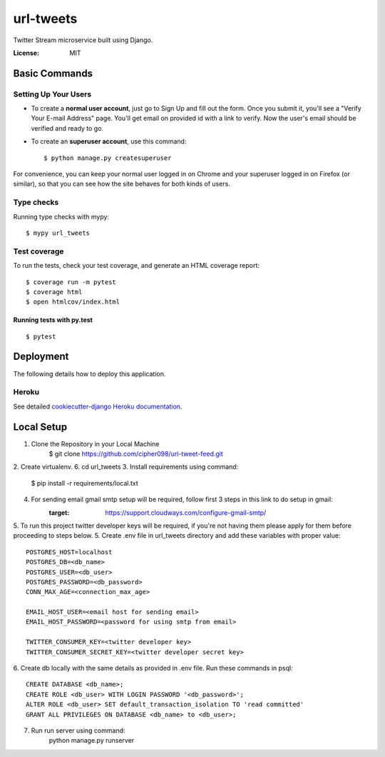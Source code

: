 url-tweets
==========

Twitter Stream microservice built using Django.

.. image:: https://img.shields.io/badge/built%20with-Cookiecutter%20Django-ff69b4.svg
     :target: https://github.com/pydanny/cookiecutter-django/
     :alt: Built with Cookiecutter Django
.. image:: https://img.shields.io/badge/code%20style-black-000000.svg
     :target: https://github.com/ambv/black
     :alt: Black code style


:License: MIT


Basic Commands
--------------

Setting Up Your Users
^^^^^^^^^^^^^^^^^^^^^

* To create a **normal user account**, just go to Sign Up and fill out the form. Once you submit it, you'll see a "Verify Your E-mail Address" page. You'll get email on provided id with a link to verify. Now the user's email should be verified and ready to go.

* To create an **superuser account**, use this command::

    $ python manage.py createsuperuser

For convenience, you can keep your normal user logged in on Chrome and your superuser logged in on Firefox (or similar), so that you can see how the site behaves for both kinds of users.

Type checks
^^^^^^^^^^^

Running type checks with mypy:

::

  $ mypy url_tweets

Test coverage
^^^^^^^^^^^^^

To run the tests, check your test coverage, and generate an HTML coverage report::

    $ coverage run -m pytest
    $ coverage html
    $ open htmlcov/index.html

Running tests with py.test
~~~~~~~~~~~~~~~~~~~~~~~~~~

::

  $ pytest


Deployment
----------

The following details how to deploy this application.


Heroku
^^^^^^

See detailed `cookiecutter-django Heroku documentation`_.

.. _`cookiecutter-django Heroku documentation`: http://cookiecutter-django.readthedocs.io/en/latest/deployment-on-heroku.html


Local Setup
----------

1. Clone the Repository in your Local Machine
    $ git clone https://github.com/cipher098/url-tweet-feed.git
2. Create virtualenv.
6. cd url_tweets
3. Install requirements using command:
    $ pip install -r requirements/local.txt
4. For sending email gmail smtp setup will be required, follow first 3 steps in this link to do setup in gmail:
    :target: https://support.cloudways.com/configure-gmail-smtp/
5. To run this project twitter developer keys will be required, if you're not having them please apply for them before proceeding to steps below.
5. Create .env file in url_tweets directory and add these variables with proper value:
::
    POSTGRES_HOST=localhost
    POSTGRES_DB=<db_name>
    POSTGRES_USER=<db_user>
    POSTGRES_PASSWORD=<db_password>
    CONN_MAX_AGE=<connection_max_age>

    EMAIL_HOST_USER=<email host for sending email>
    EMAIL_HOST_PASSWORD=<password for using smtp from email>

    TWITTER_CONSUMER_KEY=<twitter developer key>
    TWITTER_CONSUMER_SECRET_KEY=<twitter developer secret key>

6. Create db locally with the same details as provided in .env file. Run these commands in psql:
::
    CREATE DATABASE <db_name>;
    CREATE ROLE <db_user> WITH LOGIN PASSWORD '<db_password>';
    ALTER ROLE <db_user> SET default_transaction_isolation TO 'read committed'
    GRANT ALL PRIVILEGES ON DATABASE <db_name> to <db_user>;
7. Run run server using command:
    python manage.py runserver



